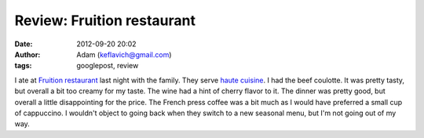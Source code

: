 Review: Fruition restaurant
###########################
:date: 2012-09-20 20:02
:author: Adam (keflavich@gmail.com)
:tags: googlepost, review

I ate at `Fruition restaurant`_ last night with the family. They serve
`haute cuisine`_. I had the beef coulotte. It was pretty tasty, but
overall a bit too creamy for my taste. The wine had a hint of cherry
flavor to it. The dinner was pretty good, but overall a little
disappointing for the price. The French press coffee was a bit much as I
would have preferred a small cup of cappuccino. I wouldn't object to
going back when they switch to a new seasonal menu, but I'm not going
out of my way.

.. _Fruition restaurant: http://www.fruitionrestaurant.com/cuisine.html
.. _haute cuisine: http://en.wikipedia.org/wiki/haute_cuisine
